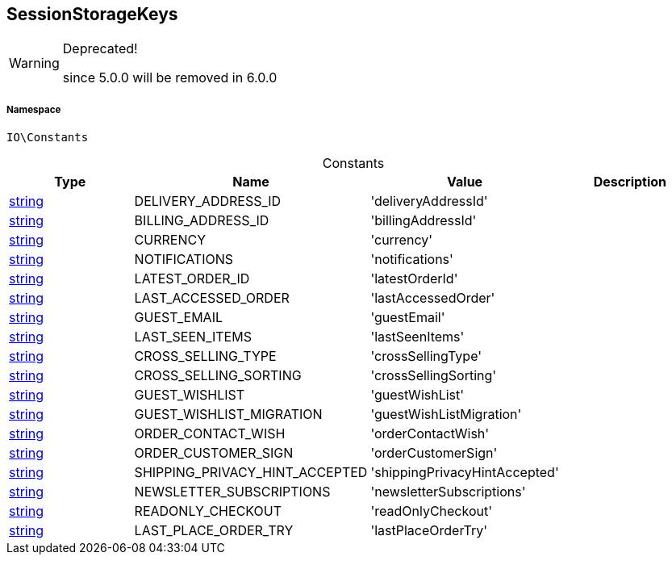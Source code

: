 :table-caption!:
:example-caption!:
:source-highlighter: prettify
:sectids!:
[[io__sessionstoragekeys]]
== SessionStorageKeys



[WARNING]
.Deprecated! 
====

since 5.0.0 will be removed in 6.0.0

====


===== Namespace

`IO\Constants`




.Constants
|===
|Type |Name |Value |Description

|link:http://php.net/string[string^]
    |DELIVERY_ADDRESS_ID
    |'deliveryAddressId'
    |
|link:http://php.net/string[string^]
    |BILLING_ADDRESS_ID
    |'billingAddressId'
    |
|link:http://php.net/string[string^]
    |CURRENCY
    |'currency'
    |
|link:http://php.net/string[string^]
    |NOTIFICATIONS
    |'notifications'
    |
|link:http://php.net/string[string^]
    |LATEST_ORDER_ID
    |'latestOrderId'
    |
|link:http://php.net/string[string^]
    |LAST_ACCESSED_ORDER
    |'lastAccessedOrder'
    |
|link:http://php.net/string[string^]
    |GUEST_EMAIL
    |'guestEmail'
    |
|link:http://php.net/string[string^]
    |LAST_SEEN_ITEMS
    |'lastSeenItems'
    |
|link:http://php.net/string[string^]
    |CROSS_SELLING_TYPE
    |'crossSellingType'
    |
|link:http://php.net/string[string^]
    |CROSS_SELLING_SORTING
    |'crossSellingSorting'
    |
|link:http://php.net/string[string^]
    |GUEST_WISHLIST
    |'guestWishList'
    |
|link:http://php.net/string[string^]
    |GUEST_WISHLIST_MIGRATION
    |'guestWishListMigration'
    |
|link:http://php.net/string[string^]
    |ORDER_CONTACT_WISH
    |'orderContactWish'
    |
|link:http://php.net/string[string^]
    |ORDER_CUSTOMER_SIGN
    |'orderCustomerSign'
    |
|link:http://php.net/string[string^]
    |SHIPPING_PRIVACY_HINT_ACCEPTED
    |'shippingPrivacyHintAccepted'
    |
|link:http://php.net/string[string^]
    |NEWSLETTER_SUBSCRIPTIONS
    |'newsletterSubscriptions'
    |
|link:http://php.net/string[string^]
    |READONLY_CHECKOUT
    |'readOnlyCheckout'
    |
|link:http://php.net/string[string^]
    |LAST_PLACE_ORDER_TRY
    |'lastPlaceOrderTry'
    |
|===


